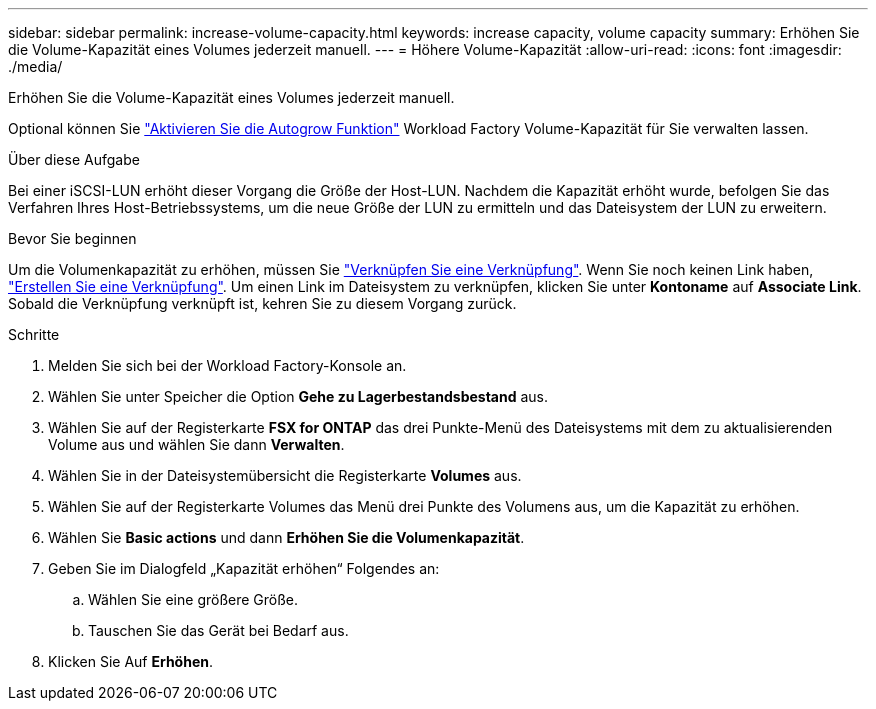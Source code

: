 ---
sidebar: sidebar 
permalink: increase-volume-capacity.html 
keywords: increase capacity, volume capacity 
summary: Erhöhen Sie die Volume-Kapazität eines Volumes jederzeit manuell. 
---
= Höhere Volume-Kapazität
:allow-uri-read: 
:icons: font
:imagesdir: ./media/


[role="lead"]
Erhöhen Sie die Volume-Kapazität eines Volumes jederzeit manuell.

Optional können Sie link:edit-volume-autogrow.html["Aktivieren Sie die Autogrow Funktion"] Workload Factory Volume-Kapazität für Sie verwalten lassen.

.Über diese Aufgabe
Bei einer iSCSI-LUN erhöht dieser Vorgang die Größe der Host-LUN. Nachdem die Kapazität erhöht wurde, befolgen Sie das Verfahren Ihres Host-Betriebssystems, um die neue Größe der LUN zu ermitteln und das Dateisystem der LUN zu erweitern.

.Bevor Sie beginnen
Um die Volumenkapazität zu erhöhen, müssen Sie link:manage-links.html["Verknüpfen Sie eine Verknüpfung"]. Wenn Sie noch keinen Link haben, link:create-link.html["Erstellen Sie eine Verknüpfung"]. Um einen Link im Dateisystem zu verknüpfen, klicken Sie unter *Kontoname* auf *Associate Link*. Sobald die Verknüpfung verknüpft ist, kehren Sie zu diesem Vorgang zurück.

.Schritte
. Melden Sie sich bei der Workload Factory-Konsole an.
. Wählen Sie unter Speicher die Option *Gehe zu Lagerbestandsbestand* aus.
. Wählen Sie auf der Registerkarte *FSX for ONTAP* das drei Punkte-Menü des Dateisystems mit dem zu aktualisierenden Volume aus und wählen Sie dann *Verwalten*.
. Wählen Sie in der Dateisystemübersicht die Registerkarte *Volumes* aus.
. Wählen Sie auf der Registerkarte Volumes das Menü drei Punkte des Volumens aus, um die Kapazität zu erhöhen.
. Wählen Sie *Basic actions* und dann *Erhöhen Sie die Volumenkapazität*.
. Geben Sie im Dialogfeld „Kapazität erhöhen“ Folgendes an:
+
.. Wählen Sie eine größere Größe.
.. Tauschen Sie das Gerät bei Bedarf aus.


. Klicken Sie Auf *Erhöhen*.

